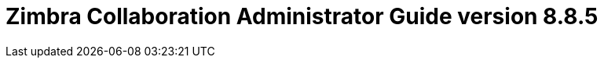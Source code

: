 :product-version: 8.8.5
:document-title: Administrator Guide version {product-version}
:product-name: Zimbra Collaboration
:product-abbrev: ZCS
= {product-name} {document-title}
:product-release-date: November, 2017
:copyright-year: 2017
:icons: font
:title-logo-image: images/zimbra-logo.jpg
:showlinks:
:source-highlighter: coderay
:toc: left
